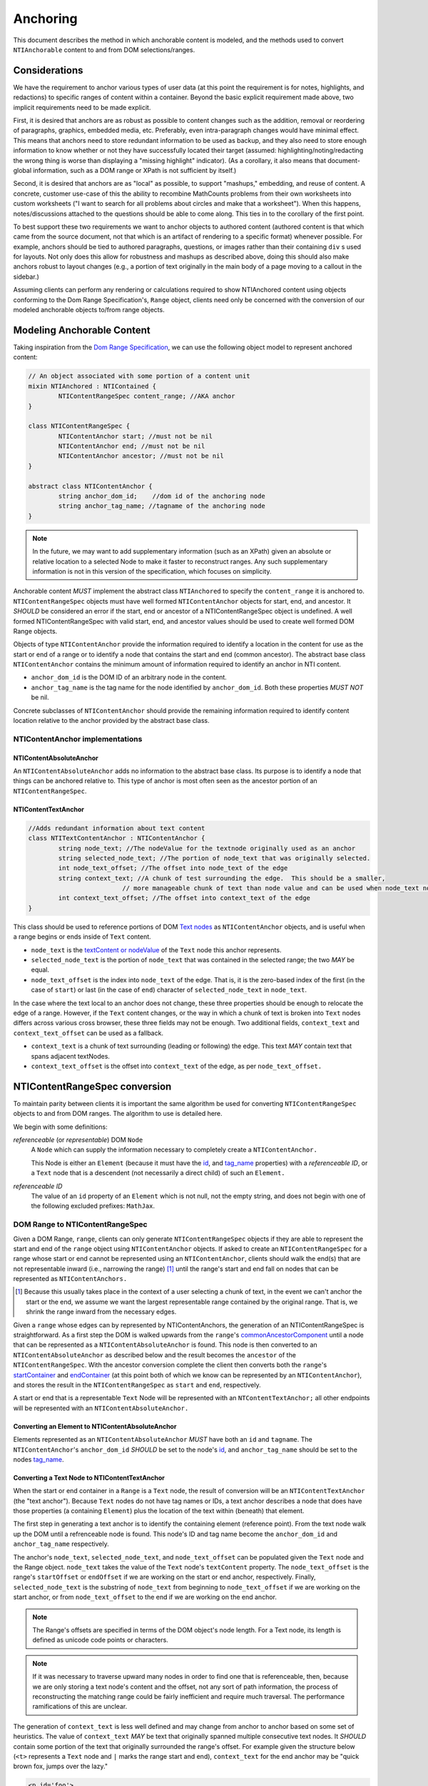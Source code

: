 ===========
 Anchoring
===========

This document describes the method in which anchorable content is
modeled, and the methods used to convert ``NTIAnchorable`` content to and
from DOM selections/ranges.

Considerations
==============

We have the requirement to anchor various types of user data (at this
point the requirement is for notes, highlights, and redactions) to
specific ranges of content within a container. Beyond the basic
explicit requirement made above, two implicit requirements need to be
made explicit.

First, it is desired that anchors are as robust as possible to content
changes such as the addition, removal or reordering of paragraphs,
graphics, embedded media, etc. Preferably, even intra-paragraph
changes would have minimal effect. This means that anchors need to
store redundant information to be used as backup, and they also need
to store enough information to know whether or not they have
successfully located their target (assumed: highlighting/noting/redacting the
wrong thing is worse than displaying a "missing highlight" indicator).
(As a corollary, it also means that document-global information, such
as a DOM range or XPath is not sufficient by itself.)

Second, it is desired that anchors are as "local" as possible, to
support "mashups," embedding, and reuse of content. A concrete,
customer use-case of this the ability to recombine MathCounts problems
from their own worksheets into custom worksheets ("I want to search
for all problems about circles and make that a worksheet"). When this
happens, notes/discussions attached to the questions should be able to
come along. This ties in to the corollary of the first point.

To best support these two requirements we want to anchor objects to
authored content (authored content is that which came from the source
document, not that which is an artifact of rendering to a specific
format) whenever possible. For example, anchors should be tied to
authored paragraphs, questions, or images rather than their containing
``div`` s used for layouts. Not only does this allow for robustness and
mashups as described above, doing this should also make anchors robust
to layout changes (e.g., a portion of text originally in the
main body of a page moving to a callout in the sidebar.)

Assuming clients can perform any rendering or calculations required to
show NTIAnchored content using objects conforming to the Dom Range
Specification's, ``Range`` object, clients need only be concerned with the
conversion of our modeled anchorable objects to/from range objects.

Modeling Anchorable Content
===========================

Taking inspiration from the `Dom Range Specification
<http://dvcs.w3.org/hg/domcore/raw-file/tip/Overview.html#ranges>`_,
we can use the following object model to represent anchored content:

.. code-block:: cpp

	// An object associated with some portion of a content unit
	mixin NTIAnchored : NTIContained {
		NTIContentRangeSpec content_range; //AKA anchor
	}

	class NTIContentRangeSpec {
		NTIContentAnchor start; //must not be nil
		NTIContentAnchor end; //must not be nil
		NTIContentAnchor ancestor; //must not be nil
	}

	abstract class NTIContentAnchor {
		string anchor_dom_id;    //dom id of the anchoring node
		string anchor_tag_name; //tagname of the anchoring node
	}

.. note::
  In the future, we may want to add supplementary information (such as
  an XPath) given an absolute or relative location to a selected Node to make it
  faster to reconstruct ranges. Any such supplementary information is
  not in this version of the specification, which focuses on simplicity.


Anchorable content *MUST* implement the abstract class ``NTIAnchored`` to
specify the ``content_range`` it is anchored to. ``NTIContentRangeSpec``
objects must have well formed ``NTIContentAnchor`` objects for start, end,
and ancestor. It *SHOULD* be considered an error if the start, end or
ancestor of a NTIContentRangeSpec object is undefined. A well formed
NTIContentRangeSpec with valid start, end, and ancestor values should
be used to create well formed DOM Range objects.

Objects of type ``NTIContentAnchor`` provide the information required to
identify a location in the content for use as the start or end of a
range or to identify a node that contains the start and end (common
ancestor). The abstract base class ``NTIContentAnchor`` contains the
minimum amount of information required to identify an anchor in NTI
content.

* ``anchor_dom_id`` is the DOM ID of an arbitrary node in the content.
* ``anchor_tag_name`` is the tag name for the node identified by
  ``anchor_dom_id``. Both these properties *MUST NOT* be nil.

Concrete subclasses of ``NTIContentAnchor`` should provide the
remaining information required to identify content location relative
to the anchor provided by the abstract base class.

NTIContentAnchor implementations
--------------------------------

NTIContentAbsoluteAnchor
~~~~~~~~~~~~~~~~~~~~~~~~

An ``NTIContentAbsoluteAnchor`` adds no information to the abstract base
class. Its purpose is to identify a node that things can be anchored
relative to. This type of anchor is most often seen as the ancestor
portion of an ``NTIContentRangeSpec``.

NTIContentTextAnchor
~~~~~~~~~~~~~~~~~~~~

.. code-block:: cpp

	//Adds redundant information about text content
	class NTITextContentAnchor : NTIContentAnchor {
		string node_text; //The nodeValue for the textnode originally used as an anchor
		string selected_node_text; //The portion of node_text that was originally selected.
		int node_text_offset; //The offset into node_text of the edge
		string context_text; //A chunk of test surrounding the edge.  This should be a smaller,
	                         // more manageable chunk of text than node value and can be used when node_text no longer matches
		int context_text_offset; //The offset into context_text of the edge
	}


This class should be used to reference portions of DOM `Text nodes
<http://dvcs.w3.org/hg/domcore/raw-file/tip/Overview.html#interface-text>`_
as ``NTIContentAnchor`` objects, and is useful when a range begins or
ends inside of ``Text`` content.

* ``node_text`` is the `textContent or nodeValue
  <http://dvcs.w3.org/hg/domcore/raw-file/tip/Overview.html#dom-node-textcontent>`_
  of the ``Text`` node this anchor represents.
* ``selected_node_text`` is the portion of ``node_text`` that was contained in the selected range; the
  two *MAY* be equal.
* ``node_text_offset`` is the index into ``node_text`` of the edge.
  That is, it is the zero-based index of the first (in the case of
  ``start``) or last (in the case of ``end``) character of
  ``selected_node_text`` in ``node_text``.

In the case where the text local to an anchor does not change, these
three properties should be enough to relocate the edge of a range.
However, if the ``Text`` content changes, or the way in which a chunk
of text is broken into ``Text`` nodes differs across various cross browser, these three
fields may not be enough. Two additional fields,  ``context_text`` and
``context_text_offset`` can be used as a fallback.

* ``context_text`` is a chunk of text surrounding (leading or
  following) the edge. This text *MAY* contain text that spans
  adjacent textNodes.
* ``context_text_offset`` is the offset into ``context_text`` of the
  edge, as per ``node_text_offset.``


NTIContentRangeSpec conversion
==============================

To maintain parity between clients it is important the same algorithm
be used for converting ``NTIContentRangeSpec`` objects to and from DOM
ranges. The algorithm to use is detailed here.

We begin with some definitions:

*referenceable* (or *representable*) DOM ``Node``
	A ``Node`` which can supply the information
	necessary to completely create a ``NTIContentAnchor.``

	This Node is either an ``Element`` (because it must have the  `id
	<http://dvcs.w3.org/hg/domcore/raw-file/tip/Overview.html#dom-element-id>`_,
	and `tag_name
	<http://dvcs.w3.org/hg/domcore/raw-file/tip/Overview.html#dom-element-tagname>`_
	properties) with a *referenceable ID*, or a ``Text`` node that is a
	descendent (not necessarily a direct child) of such an ``Element.``

*referenceable ID*
	The value of an ``id`` property of an ``Element`` which is not null,
	not the empty string, and does not begin with one of the following
	excluded prefixes: ``MathJax``.

DOM Range to NTIContentRangeSpec
--------------------------------

Given a DOM Range, ``range``, clients can only generate
``NTIContentRangeSpec`` objects if they are able to represent the
start and end of the ``range`` object using ``NTIContentAnchor``
objects. If asked to create an ``NTIContentRangeSpec`` for a range
whose start or end cannot be represented using an
``NTIContentAnchor``, clients should walk the end(s) that are not
representable inward (i.e., narrowing the range) [#]_ until the
range's start and end fall on nodes that can be represented as
``NTIContentAnchors.``

.. [#] Because this usually takes place in the context of a user
  selecting a chunk of text, in the event we can't anchor the start or
  the end, we assume we want the largest representable range contained by the original
  range. That is, we shrink the range inward from the necessary edges.

Given a ``range`` whose edges can by represented by NTIContentAnchors,
the generation of an NTIContentRangeSpec is straightforward. As a
first step the DOM is walked upwards from the ``range``'s `commonAncestorComponent
<http://dvcs.w3.org/hg/domcore/raw-file/tip/Overview.html#dom-range-commonancestorcontainer>`_
until a node that can be represented as a ``NTIContentAbsoluteAnchor``
is found. This node is then converted to an
``NTIContentAbsoluteAnchor`` as described below and the result becomes
the ``ancestor`` of the ``NTIContentRangeSpec``. With the ancestor
conversion complete the client then converts both the ``range``'s `startContainer
<http://dvcs.w3.org/hg/domcore/raw-file/tip/Overview.html#dom-range-startcontainer>`_
and `endContainer
<http://dvcs.w3.org/hg/domcore/raw-file/tip/Overview.html#dom-range-endcontainer>`_
(at this point both of which we know can be represented by an
``NTIContentAnchor``), and stores the result in the
``NTIContentRangeSpec`` as ``start`` and ``end``, respectively.

A start or end that is a representable ``Text`` Node will be represented with an
``NTContentTextAnchor;`` all other endpoints will be represented with
an ``NTIContentAbsoluteAnchor.``

Converting an Element to NTIContentAbsoluteAnchor
~~~~~~~~~~~~~~~~~~~~~~~~~~~~~~~~~~~~~~~~~~~~~~~~~

Elements represented as an ``NTIContentAbsoluteAnchor`` *MUST* have both
an ``id`` and ``tagname``. The ``NTIContentAnchor``'s ``anchor_dom_id``
*SHOULD* be set to the node's `id
<http://dvcs.w3.org/hg/domcore/raw-file/tip/Overview.html#dom-element-id>`_,
and ``anchor_tag_name`` should be set to the nodes `tag_name
<http://dvcs.w3.org/hg/domcore/raw-file/tip/Overview.html#dom-element-tagname>`_.


Converting a Text Node to NTIContentTextAnchor
~~~~~~~~~~~~~~~~~~~~~~~~~~~~~~~~~~~~~~~~~~~~~~

When the start or end container in a ``Range`` is a ``Text`` node, the
result of conversion will be an ``NTIContentTextAnchor`` (the "text
anchor"). Because ``Text`` nodes do not have tag names or IDs, a text
anchor describes a node that does have those properties (a containing
``Element``) plus the location of the text within (beneath) that element.

The first step in generating a text anchor is to identify the
containing element (reference point). From the text node walk up the
DOM until a refrenceable node is found. This node's ID and tag name
become the ``anchor_dom_id`` and ``anchor_tag_name`` respectively.

The anchor's ``node_text``, ``selected_node_text``, and
``node_text_offset`` can be populated given the ``Text`` node and the
Range object. ``node_text`` takes the value of the ``Text`` node's
``textContent`` property. The ``node_text_offset`` is the range's
``startOffset`` or ``endOffset`` if we are working on the start or end anchor,
respectively. Finally, ``selected_node_text`` is the substring of
``node_text`` from beginning to ``node_text_offset`` if we are working on the
start anchor, or from ``node_text_offset`` to the end if we are working on
the end anchor.

.. note::
  The Range's offsets are specified in terms of the DOM object's node
  length. For a Text node, its length is defined as unicode code
  points or characters.

.. note::
  If it was necessary to traverse upward many nodes in order to find
  one that is referenceable, then, because we are only storing a text
  node's content and the offset, not any sort of path information,
  the process of reconstructing the matching range could be fairly
  inefficient and require much traversal. The performance
  ramifications of this are unclear.

The generation of ``context_text`` is less well defined and may change
from anchor to anchor based on some set of heuristics. The value of
``context_text`` *MAY* be text that originally spanned multiple
consecutive text nodes. It *SHOULD* contain some portion of
the text that originally surrounded the range's offset. For example
given the structure below (``<t>`` represents a ``Text`` node and ``|`` marks the
range start and end), ``context_text`` for the end anchor may be "quick
brown fox, jumps over the lazy."

.. code-block:: html

	<p id='foo'>
		<t>|The quick</t><t> brown fox, jumps</t><t> over| the lazy dog</t>
	</p>

Once ``context_text`` is set, ``context_text_offset`` is then set to
the offset in the ``context_text`` of the edge. In our example above that
would be 22.

NTIContentRangeSpec to DOM Range
--------------------------------

When creating a DOM Range, ``range``, object from an ``NTIContentRangeSpec``
object, clients should keep in mind that from a user perspective it
is much worse to anchor something to the wrong content than to not
anchor it at all. If when reconstructing the range from the
``NTIContentRangeSpec``, a client is unable to confidently locate the ``startContainer``,
``endContainer``, ``startOffset``, or ``endOffset`` using all the ``NTIContentAnchor``
information provided, the client *should* abort anchoring the content to
a specific location.

Anchor resolution starts by resolving the ancestor
``NTIContentAnchor`` to a DOM node (which *must* be an ``Element``).
This provides a starting point when searching for the start and end
``NTIContentAnchors``. The ancestor can also be used to validate parts of
the ``NTIContentRangeSpec``. For example, the start and end should be
contained in the ancestor. If the ancestor can't be resolved it should
default to the DOM's `documentElement <http://dvcs.w3.org/hg/domcore/raw-file/tip/Overview.html#document-element>`_.

Given an ancestor the DOM can then be traversed for the start and end
container ``Nodes`` and offsets needed to construct a range. If a start
and end ``Node`` cannot be located beneath the ancestor, and the ancestor
is not already the ``documentElement,`` resolution should be tried
again given an ancestor of the ``documentElement.`` If the start does
not come before end (as computed using `compareDocumentPosition
<http://dvcs.w3.org/hg/domcore/raw-file/tip/Overview.html#dom-node-comparedocumentposition>`_),
the ``NTIContentRangeSpec`` is invalid and clients *should* abort
range creation and anchoring.


Converting NTIContentAbsoluteAnchor to a Node
~~~~~~~~~~~~~~~~~~~~~~~~~~~~~~~~~~~~~~~~~~~~~

Given an NTIContentAbsoluteAnchor find the DOM ``ELement`` whose ID is
``anchor_dom_id``. If an ``Element`` with that ID can't be found or the tagname of
the ``Element`` does not match ``anchor_tag_name``, conversion fails
and the result is null.

Converting NTIContentTextAnchor to a Node
~~~~~~~~~~~~~~~~~~~~~~~~~~~~~~~~~~~~~~~~~

``NTIContentTextAnchor`` resolution should begin by locating the
reference node as per ``NTIContentAbsoluteAnchor``. If the reference
node cannot be located conversion fails and the result is null.

.. note::
  In the case of failing to resolve the reference node, we abort the
  process. We can do better (instead of failing maybe we just have to search
  from the ancestor/document.body); those heuristics need to be
  defined here.

Given a reference node, clients should search for a ``Text`` node
*beneath* it whose ``textContent`` equals ``node_text.`` This is
conveniently done with a `TreeWalker <http://dvcs.w3.org/hg/domcore/raw-file/tip/Overview.html#treewalker>`_:

.. code-block:: javascript

	var ref_node    = //...
	var text_anchor = //...
	var result_node = //...

	var tree_walker = document.createTreeWalker( ref_node, NodeFilter.SHOW_TEXT );
	var test_node = null;
	while( test_node = tree_walker.nextNode() ) {
	    if( test_node.textContent == text_anchor.node_text ) {
	        result_node = test_node;
	        break;
	    }
	}

If such a ``Text`` node is found it becomes the range's container node
and the offset stored in ``node_text_offset`` become the range's
offset for that edge and conversion is complete.

In the event a ``Text`` node can't be located with equal content,
clients should search beneath the reference node for ``context_text``. It
is important to remember that ``context_text`` may span multiple text
nodes. If ``context_text`` can be located the ``context_text_offset`` should
be used to identify the text node containing the edge. That ``Text`` node
and a computed offset can be used for the range's ``endContainer`` and
``endOffset``.

.. note::
  The fallback case of needing to search for context text is probably
  common enough that those heuristics need to be defined.

Anchor Migration
================

As time goes on and content around anchored items changes, we may need
some system for migrating/updating/correcting ``NTIContentRangeSpecs``.
This likely has to happen on the client side and depending on the
severity of the change, in the worst case, we may want some kind of
input from the user. Does your highlight or note still make sense here
even though the content has changed? We should think about if and how
this sort of thing can happen.
